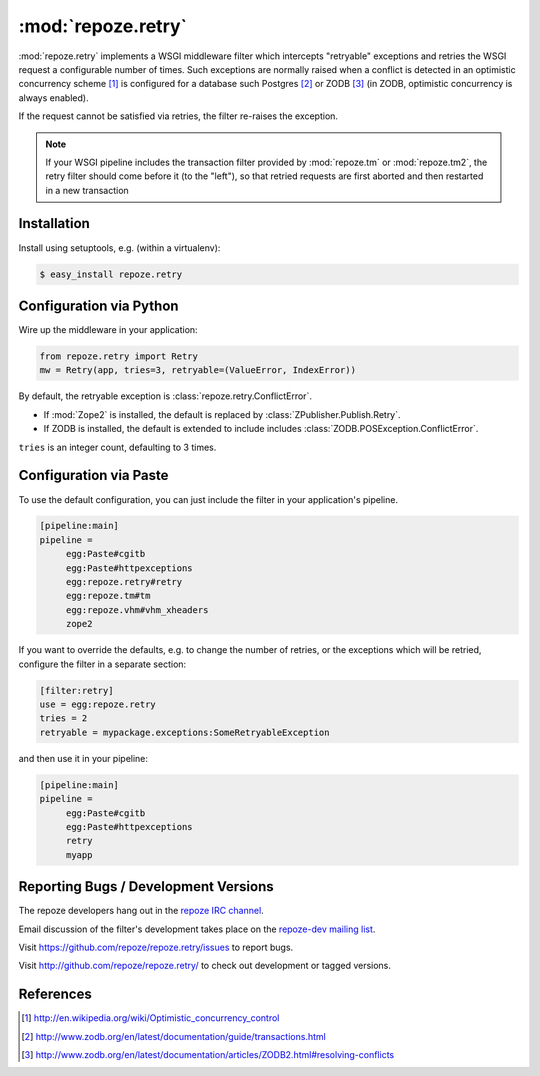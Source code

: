 :mod:`repoze.retry`
===================

:mod:`repoze.retry` implements a WSGI middleware filter which intercepts
"retryable" exceptions and retries the WSGI request a configurable
number of times.  Such exceptions are normally raised when a conflict is
detected in an optimistic concurrency scheme [#]_ is configured
for a database such Postgres [#]_ or ZODB [#]_ (in ZODB, optimistic
concurrency is always enabled).

If the request cannot be satisfied via retries, the filter re-raises the
exception.

.. note::

    If your WSGI pipeline includes the transaction filter provided by
    :mod:`repoze.tm` or :mod:`repoze.tm2`, the retry filter should come
    before it (to the "left"), so that retried requests are first
    aborted and then restarted in a new transaction


Installation
------------

Install using setuptools, e.g. (within a virtualenv):

.. code-block:: sh

 $ easy_install repoze.retry


Configuration via Python
------------------------

Wire up the middleware in your application:

.. code-block:: python

  from repoze.retry import Retry
  mw = Retry(app, tries=3, retryable=(ValueError, IndexError))

By default, the retryable exception is :class:`repoze.retry.ConflictError`.

- If :mod:`Zope2` is installed, the default is replaced by
  :class:`ZPublisher.Publish.Retry`.

- If ZODB is installed, the default is extended to include includes
  :class:`ZODB.POSException.ConflictError`.

``tries`` is an integer count, defaulting to 3 times.


Configuration via Paste
-----------------------

To use the default configuration, you can just include the filter in your
application's pipeline.

.. code-block:: ini

   [pipeline:main]
   pipeline =
        egg:Paste#cgitb
        egg:Paste#httpexceptions
        egg:repoze.retry#retry
        egg:repoze.tm#tm
        egg:repoze.vhm#vhm_xheaders
        zope2

If you want to override the defaults, e.g. to change the number of retries,
or the exceptions which will be retried, configure the filter in a separate
section:

.. code-block:: ini

   [filter:retry]
   use = egg:repoze.retry
   tries = 2
   retryable = mypackage.exceptions:SomeRetryableException

and then use it in your pipeline:

.. code-block:: ini

   [pipeline:main]
   pipeline =
        egg:Paste#cgitb
        egg:Paste#httpexceptions
        retry
        myapp


Reporting Bugs / Development Versions
-------------------------------------

The repoze developers hang out in the
`repoze IRC channel <irc://freenode.net/#repoze>`_.

Email discussion of the filter's development takes place on the
`repoze-dev mailing list <http://lists.repoze.org/listinfo/repoze-dev>`_.

Visit https://github.com/repoze/repoze.retry/issues to report bugs.

Visit http://github.com/repoze/repoze.retry/ to check out development
or tagged versions.


References
----------

.. [#] http://en.wikipedia.org/wiki/Optimistic_concurrency_control

.. [#] http://www.zodb.org/en/latest/documentation/guide/transactions.html

.. [#] http://www.zodb.org/en/latest/documentation/articles/ZODB2.html#resolving-conflicts
